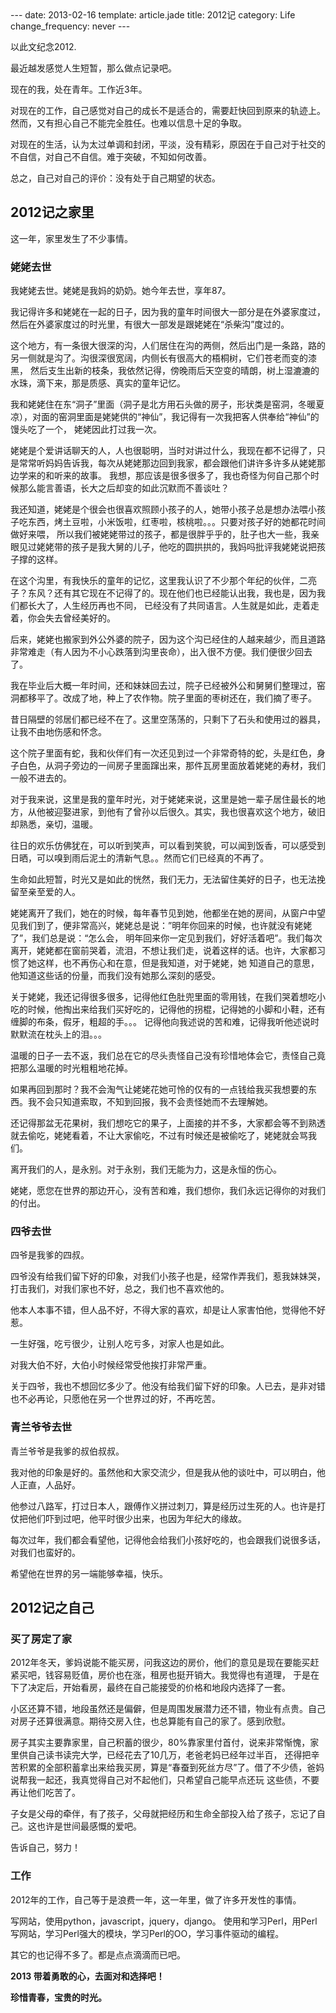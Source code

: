 #+begin_html
---
date: 2013-02-16
template: article.jade
title: 2012记
category: Life
change_frequency: never
---
#+end_html
#+OPTIONS: toc:nil
#+TOC: headlines 2
  以此文纪念2012.

  最近越发感觉人生短暂，那么做点记录吧。

  现在的我，处在青年。工作近3年。

  对现在的工作，自己感觉对自己的成长不是适合的，需要赶快回到原来的轨迹上。然而，又有担心自己不能完全胜任。也难以信息十足的争取。

  对现在的生活，认为太过单调和封闭，平淡，没有精彩，原因在于自己对于社交的不自信，对自己不自信。难于突破，不知如何改善。

  总之，自己对自己的评价：没有处于自己期望的状态。


**  2012记之家里
  这一年，家里发生了不少事情。
  

***  姥姥去世

  我姥姥去世。姥姥是我妈的奶奶。她今年去世，享年87。
 
  我记得许多和姥姥在一起的日子，因为我的童年时间很大一部分是在外婆家度过，然后在外婆家度过的时光里，有很大一部发是跟姥姥在“杀柴沟”度过的。

  这个地方，有一条很大很深的沟，人们居住在沟的两侧，然后出门是一条路，路的另一侧就是沟了。沟很深很宽阔，内侧长有很高大的梧桐树，它们苍老而变的漆黑，
然后支生出新的枝条，我依然记得，傍晚雨后天空变的晴朗，树上湿漉漉的水珠，滴下来，那是质感、真实的童年记忆。

  我和姥姥住在东“洞子”里面（洞子是北方用石头做的房子，形状类是窑洞，冬暖夏凉），对面的窑洞里面是姥姥供的“神仙”，我记得有一次我把客人供奉给“神仙”的馒头吃了一个，
姥姥因此打过我一次。

  姥姥是个爱讲话聊天的人，人也很聪明，当时对讲过什么，我现在都不记得了，只是常常听妈妈告诉我，每次从姥姥那边回到我家，都会跟他们讲许多许多从姥姥那边学来的和听来的故事。
我想，那应该是很多很多了，我也奇怪为何自己那个时候那么能言善语，长大之后却变的如此沉默而不善谈吐？
  
  我还知道，姥姥是个很会也很喜欢照顾小孩子的人，她带小孩子总是想办法喂小孩子吃东西，烤土豆啦，小米饭啦，红枣啦，核桃啦。。。只要对孩子好的她都花时间做好来喂，
所以我们被姥姥带过的孩子，都是很胖乎乎的，肚子也大一些，我亲眼见过姥姥带的孩子是我大舅的儿子，他吃的圆拱拱的，我妈吗批评我姥姥说把孩子撑的这样。

  在这个沟里，有我快乐的童年的记忆，这里我认识了不少那个年纪的伙伴，二亮子？东风？还有其它现在不记得了的。现在他们也已经能认出我，我也是，因为我们都长大了，人生经历再也不同，
已经没有了共同语言。人生就是如此，走着走着，你会失去曾经美好的。

  后来，姥姥也搬家到外公外婆的院子，因为这个沟已经住的人越来越少，而且道路非常难走（有人因为不小心跌落到沟里丧命），出入很不方便。我们便很少回去了。

  我在毕业后大概一年时间，还和妹妹回去过，院子已经被外公和舅舅们整理过，窑洞都移平了。改成了地，种上了农作物。院子里面的枣树还在，我们摘了枣子。
  
  昔日隔壁的邻居们都已经不在了。这里空荡荡的，只剩下了石头和使用过的器具，让我不由地伤感和怀念。

  这个院子里面有蛇，我和伙伴们有一次还见到过一个非常奇特的蛇，头是红色，身子白色，从洞子旁边的一间房子里面蹿出来，那件瓦房里面放着姥姥的寿材，我们一般不进去的。

  对于我来说，这里是我的童年时光，对于姥姥来说，这里是她一辈子居住最长的地方，从他被迎娶进家，到他有了曾孙以后很久。其实，我也很喜欢这个地方，破旧却熟悉，亲切，温暖。

  往日的欢乐仿佛犹在，可以听到笑声，可以看到笑貌，可以闻到饭香，可以感受到日晒，可以嗅到雨后泥土的清新气息。。然而它们已经真的不再了。

  
  生命如此短暂，时光又是如此的恍然，我们无力，无法留住美好的日子，也无法挽留至亲至爱的人。

  姥姥离开了我们，她在的时候，每年春节见到她，他都坐在她的房间，从窗户中望见我们到了，便非常高兴，姥姥总是说：”明年你回来的时候，也许就没有姥姥了”，我们总是说：“怎么会，
明年回来你一定见到我们，好好活着吧”。我们每次离开，姥姥都在窗前哭着，流泪，不想让我们走，说着这样的话。也许，大家都习惯了她这样，也不再伤心和在意，但是我知道，对于姥姥，她
知道自己的意思，他知道这些话的份量，而我们没有她那么深刻的感受。

  关于姥姥，我还记得很多很多，记得他红色肚兜里面的零用钱，在我们哭着想吃小吃的时候，他掏出来给我们买好吃的，记得他的拐棍，记得她的小脚和小鞋，还有缠脚的布条，假牙，粗超的手。。。
记得他向我述说的苦和难，记得我听他述说时默默流在枕头上的泪。。。

  温暖的日子一去不返，我们总在它的尽头责怪自己没有珍惜地体会它，责怪自己竟把那么温暖的时光粗粗地花掉。

  如果再回到那时？我不会淘气让姥姥花她可怜的仅有的一点钱给我买我想要的东西。我不会只知道索取，不知到回报，我不会责怪她而不去理解她。

  还记得那盆无花果树，我们想吃它的果子，上面接的并不多，大家都会等不到熟透就去偷吃，姥姥看着，不让大家偷吃，不过有时候还是被偷吃了，姥姥就会骂我们。

  
  离开我们的人，是永别。对于永别，我们无能为力，这是永恒的伤心。

  姥姥，愿您在世界的那边开心，没有苦和难，我们想你，我们永远记得你的对我们的付出。

***  四爷去世
  四爷是我爹的四叔。

  四爷没有给我们留下好的印象，对我们小孩子也是，经常作弄我们，惹我妹妹哭，打击我们，对我们家也不好，总之，我们也不喜欢他的。

  他本人本事不错，但人品不好，不得大家的喜欢，却是让人家害怕他，觉得他不好惹。

  一生好强，吃亏很少，让别人吃亏多，对家人也是如此。

  对我大伯不好，大伯小时候经常受他挨打非常严重。

  关于四爷，我也不想回忆多少了。他没有给我们留下好的印象。人已去，是非对错也不必再论，只愿他在另一个世界过的好，不再吃苦。

***  青兰爷爷去世
  青兰爷爷是我爹的叔伯叔叔。
 
  我对他的印象是好的。虽然他和大家交流少，但是我从他的谈吐中，可以明白，他人正直，人品好。

  他参过八路军，打过日本人，跟傅作义拼过刺刀，算是经历过生死的人。也许是打仗把他们吓到过吧，他平时很少出来，也因为年纪大的缘故。

  每次过年，我们都会看望他，记得他会给我们小孩好吃的，也会跟我们说很多话，对我们也蛮好的。

  希望他在世界的另一端能够幸福，快乐。

  
**  2012记之自己
  
***  买了房定了家
  2012年冬天，爹妈说能不能买房，问我这边的房价，他们的意见是现在要能买赶紧买吧，钱容易贬值，房价也在涨，租房也挺开销大。我觉得也有道理，
于是在下了决定后，开始看房，最终在自己能接受的价格和地段内选择了一套。

  小区还算不错，地段虽然还是偏僻，但是周围发展潜力还不错，物业有点贵。自己对房子还算很满意。期待交房入住，也总算能有自己的家了。感到欣慰。

  房子其实主要靠家里，自己积蓄的很少，80%靠家里付首付，说来非常惭愧，家里供自己读书读完大学，已经花去了10几万，老爸老妈已经年过半百，
还得把辛苦积累的全部积蓄拿出来给我买房，算是“春蚕到死丝方尽”了。借了不少债，爸妈说帮我一起还，我真觉得自己对不起他们，只希望自己能早点还玩
这些债，不要再让他们吃苦了。

  子女是父母的牵伴，有了孩子，父母就把经历和生命全部投入给了孩子，忘记了自己。这也许是世间最感慨的爱吧。

  告诉自己，努力！

***  工作
  2012年的工作，自己等于是浪费一年，这一年里，做了许多开发性的事情。

  写网站，使用python，javascript，jquery，django。
  使用和学习Perl，用Perl写网站，学习Perl强大的模块，学习Perl的OO，学习事件驱动的编程。
  
  其它的也记得不多了。都是点点滴滴而已吧。



*2013 带着勇敢的心，去面对和选择吧！*


*珍惜青春，宝贵的时光。*
